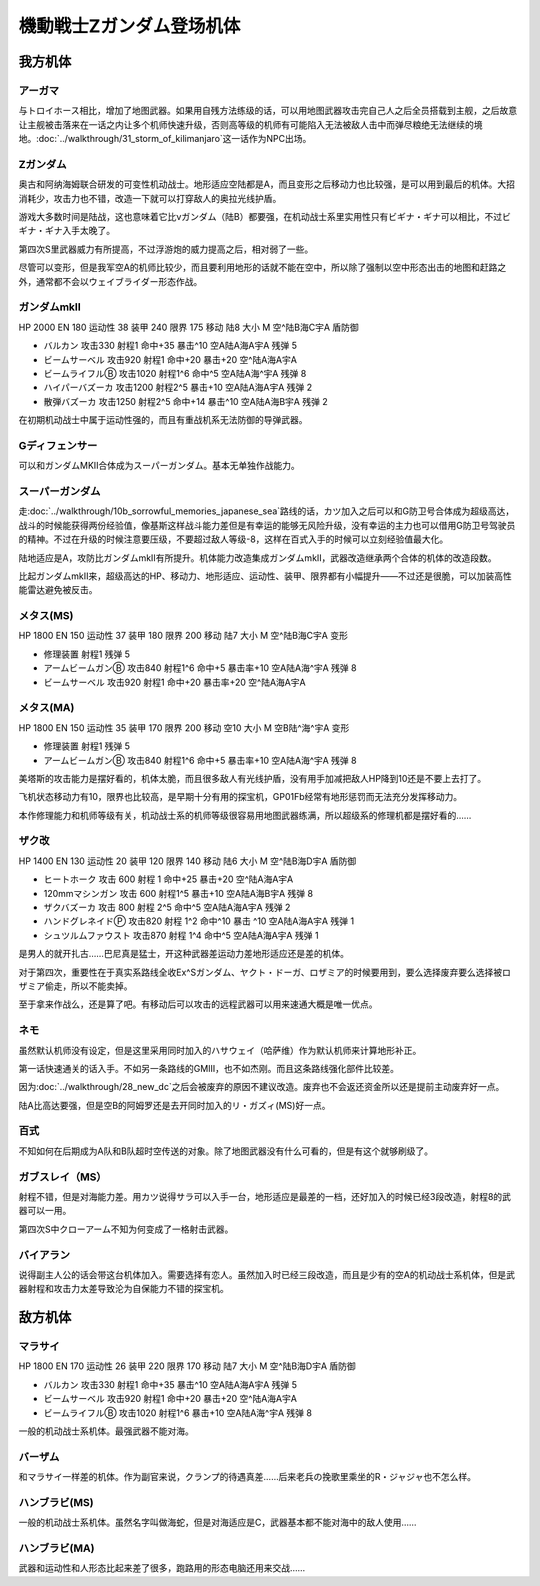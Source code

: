 .. meta::
   :description: 与トロイホース相比，增加了地图武器。如果用自残方法练级的话，可以用地图武器攻击完自己人之后全员搭载到主舰，之后故意让主舰被击落来在一话之内让多个机师快速升级，否则高等级的机师有可能陷入无法被敌人击中而弹尽粮绝无法继续的境地。第三十一话 キリマンジャロの嵐这一话作为NPC出场。 奥古和阿纳海姆联合研发的可变性机动战士。地

.. _srw4_units_ms_z_gundam:

機動戦士Zガンダム登场机体
========================================

-----------------
我方机体
-----------------

^^^^^^^^^^^^^^^^^^^^^^^
アーガマ
^^^^^^^^^^^^^^^^^^^^^^^

与トロイホース相比，增加了地图武器。如果用自残方法练级的话，可以用地图武器攻击完自己人之后全员搭载到主舰，之后故意让主舰被击落来在一话之内让多个机师快速升级，否则高等级的机师有可能陷入无法被敌人击中而弹尽粮绝无法继续的境地。\ :doc:`../walkthrough/31_storm_of_kilimanjaro`\ 这一话作为NPC出场。

^^^^^^^^^^^^^^^^^^^^^^^
Ζガンダム
^^^^^^^^^^^^^^^^^^^^^^^
奥古和阿纳海姆联合研发的可变性机动战士。地形适应空陆都是A，而且变形之后移动力也比较强，是可以用到最后的机体。大招消耗少，攻击力也不错，改造一下就可以打穿敌人的奥拉光线护盾。

游戏大多数时间是陆战，这也意味着它比νガンダム（陆B）都要强，在机动战士系里实用性只有ビギナ・ギナ可以相比，不过ビギナ・ギナ入手太晚了。

第四次S里武器威力有所提高，不过浮游炮的威力提高之后，相对弱了一些。

尽管可以变形，但是我军空A的机师比较少，而且要利用地形的话就不能在空中，所以除了强制以空中形态出击的地图和赶路之外，通常都不会以ウェイブライダー形态作战。

^^^^^^^^^^^^^^^^^^^^^^^
ガンダムmkII
^^^^^^^^^^^^^^^^^^^^^^^

HP 2000 EN 180 运动性 38 装甲 240 限界 175 移动 陆8 大小 M 空^陆B海C宇A 盾防御

* バルカン 攻击330 射程1 命中+35 暴击^10 空A陆A海A宇A 残弹 5
* ビームサーベル 攻击920 射程1 命中+20 暴击+20	空^陆A海A宇A 
* ビームライフルⒷ 攻击1020 射程1^6 命中^5	空A陆A海^宇A 残弹 8
* ハイパーバズーカ 攻击1200 射程2^5 暴击+10	空A陆A海A宇A 残弹 2
* 散弾バズーカ 攻击1250 射程2^5  命中+14 暴击^10 空A陆A海B宇A 残弹 2

在初期机动战士中属于运动性强的，而且有重战机系无法防御的导弹武器。

^^^^^^^^^^^^^^^^^^^^^^^
Gディフェンサー
^^^^^^^^^^^^^^^^^^^^^^^
可以和ガンダムMKⅡ合体成为スーパーガンダム。基本无单独作战能力。

^^^^^^^^^^^^^^^^^^^^^^^
スーパーガンダム
^^^^^^^^^^^^^^^^^^^^^^^

走\ :doc:`../walkthrough/10b_sorrowful_memories_japanese_sea`\ 路线的话，カツ加入之后可以和G防卫号合体成为超级高达，战斗的时候能获得两份经验值，像基斯这样战斗能力差但是有幸运的能够无风险升级，没有幸运的主力也可以借用G防卫号驾驶员的精神。不过在升级的时候注意要压级，不要超过敌人等级-8，这样在百式入手的时候可以立刻经验值最大化。

陆地适应是A，攻防比ガンダムmkII有所提升。机体能力改造集成ガンダムmkII，武器改造继承两个合体的机体的改造段数。

比起ガンダムmkII来，超级高达的HP、移动力、地形适应、运动性、装甲、限界都有小幅提升——不过还是很脆，可以加装高性能雷达避免被反击。

^^^^^^^^^^^^^^^^^^^^^^^
メタス(MS)
^^^^^^^^^^^^^^^^^^^^^^^
.. _srw4_unit_methuss_ms:

HP 1800 EN 150 运动性 37 装甲 180 限界 200 移动 陆7 大小 M 空^陆B海C宇A 变形

* 修理装置 射程1 残弹 5
* アームビームガンⒷ 攻击840 射程1^6 命中+5 暴击率+10	空A陆A海^宇A 残弹 8
* ビームサーベル 攻击920 射程1  命中+20 暴击率+20 空^陆A海A宇A

^^^^^^^^^^^^^^^^^^^^^^^
メタス(MA)
^^^^^^^^^^^^^^^^^^^^^^^

.. _srw4_unit_methuss_ma:

HP 1800 EN 150 运动性 35 装甲 170 限界 200 移动 空10 大小 M 空B陆^海^宇A 变形

* 修理装置 射程1 残弹 5
* アームビームガンⒷ 攻击840 射程1^6 命中+5 暴击率+10	空A陆A海^宇A 残弹 8

美塔斯的攻击能力是摆好看的，机体太脆，而且很多敌人有光线护盾，没有用手加减把敌人HP降到10还是不要上去打了。

飞机状态移动力有10，限界也比较高，是早期十分有用的探宝机，GP01Fb经常有地形惩罚而无法充分发挥移动力。

本作修理能力和机师等级有关，机动战士系的机师等级很容易用地图武器练满，所以超级系的修理机都是摆好看的……

^^^^^^^^^^^^^^^^^^^^^^^
ザク改
^^^^^^^^^^^^^^^^^^^^^^^
HP 1400 EN 130 运动性 20 装甲 120 限界 140 移动 陆6 大小 M 空^陆B海D宇A 盾防御

* ヒートホーク 攻击 600 射程 1 命中+25 暴击+20 空^陆A海A宇A
* 120mmマシンガン 攻击 600 射程1^5 暴击+10 空A陆A海B宇A 残弹 8
* ザクバズーカ 攻击 800 射程 2^5 命中^5 空A陆A海A宇A 残弹 2
* ハンドグレネイドⓅ 攻击820 射程 1^2 命中^10 暴击 ^10 空A陆A海A宇A 残弹 1
* シュツルムファウスト 攻击870 射程 1^4 命中^5 空A陆A海A宇A 残弹 1

是男人的就开扎古……巴尼真是猛士，开这种武器差运动力差地形适应还是差的机体。

对于第四次，重要性在于真实系路线全收Ex^Sガンダム、ヤクト・ドーガ、ロザミア的时候要用到，要么选择废弃要么选择被ロザミア偷走，所以不能卖掉。

至于拿来作战么，还是算了吧。有移动后可以攻击的远程武器可以用来速通大概是唯一优点。

^^^^^^^^^^^^^^^^^^^^^^^
ネモ
^^^^^^^^^^^^^^^^^^^^^^^
.. grid:: 

    .. grid-item-card::
        :columns: 2   

        .. image:: ../units/images/portrait/srw4_units_portrait_13.png

        | HP 1900
        | EN 170
        | 装甲 220
        | 运动性 33
        | 限界 160

    .. grid-item-card::
        :columns: auto

        | 编码 13
        | 类型 陆
        | 移动力 7
        | 大小 M
        | 空🚫→D
        | 陆B(A)
        | 海C
        | 宇A→B
        | シールド
    .. grid-item-card:: バルカンⓅ
        :columns: auto

        | 攻击 330
        | 射程 1
        | 命中 +35
        | 暴击 -10
        | 空A陆A海A宇A
        | 弹数 5
    .. grid-item-card:: ビームサーベルⓅ🤛
        :columns: auto

        | 攻击 920
        | 射程 1
        | 命中 +20
        | 暴击 +20
        | 空🚫陆A海A→C宇A→B
    .. grid-item-card:: ビームライフルⒷ	
        :columns: auto

        | 攻击 1020
        | 射程 1~6
        | 命中 +0
        | 暴击 +10
        | 空A陆A海🚫宇A
        | 弹数 8

虽然默认机师没有设定，但是这里采用同时加入的ハサウェイ（哈萨维）作为默认机师来计算地形补正。

第一话快速通关的话入手。不如另一条路线的GMIII，也不如杰刚。而且这条路线强化部件比较差。

因为\ :doc:`../walkthrough/28_new_dc`\ 之后会被废弃的原因不建议改造。废弃也不会返还资金所以还是提前主动废弃好一点。
 
陆A比高达要强，但是空B的阿姆罗还是去开同时加入的リ・ガズィ(MS)好一点。

^^^^^^^^^^^^^^^^^^^^^^^
百式
^^^^^^^^^^^^^^^^^^^^^^^
不知如何在后期成为A队和B队超时空传送的对象。除了地图武器没有什么可看的，但是有这个就够刷级了。


^^^^^^^^^^^^^^^^^^^^^^^
ガブスレイ（MS）
^^^^^^^^^^^^^^^^^^^^^^^
.. _srw4_unit_gabthley:

射程不错，但是对海能力差。用カツ说得サラ可以入手一台，地形适应是最差的一档，还好加入的时候已经3段改造，射程8的武器可以一用。

第四次S中クローアーム不知为何变成了一格射击武器。

^^^^^^^^^^^^^^^^^^^^^^^
バイアラン
^^^^^^^^^^^^^^^^^^^^^^^
说得副主人公的话会带这台机体加入。需要选择有恋人。虽然加入时已经三段改造，而且是少有的空A的机动战士系机体，但是武器射程和攻击力太差导致沦为自保能力不错的探宝机。



-----------------
敌方机体
-----------------

^^^^^^^^^^^^^^^^^^^^^^^
マラサイ
^^^^^^^^^^^^^^^^^^^^^^^

HP 1800 EN 170 运动性 26 装甲 220 限界 170 移动 陆7 大小 M 空^陆B海D宇A 盾防御

* バルカン 攻击330 射程1 命中+35 暴击^10 空A陆A海A宇A 残弹 5
* ビームサーベル 攻击920 射程1 命中+20 暴击+20	空^陆A海A宇A 
* ビームライフルⒷ 攻击1020 射程1^6  暴击+10	空A陆A海^宇A 残弹 8

一般的机动战士系机体。最强武器不能对海。

^^^^^^^^^^^^^^^^^^
バーザム
^^^^^^^^^^^^^^^^^^
和マラサイ一样差的机体。作为副官来说，クランプ的待遇真差……后来老兵の挽歌里乘坐的R・ジャジャ也不怎么样。

^^^^^^^^^^^^^^^^^^^^^^^
ハンブラビ(MS)
^^^^^^^^^^^^^^^^^^^^^^^
一般的机动战士系机体。虽然名字叫做海蛇，但是对海适应是C，武器基本都不能对海中的敌人使用……

^^^^^^^^^^^^^^^^^^^^^^^
ハンブラビ(MA)
^^^^^^^^^^^^^^^^^^^^^^^
武器和运动性和人形态比起来差了很多，跑路用的形态电脑还用来交战……


